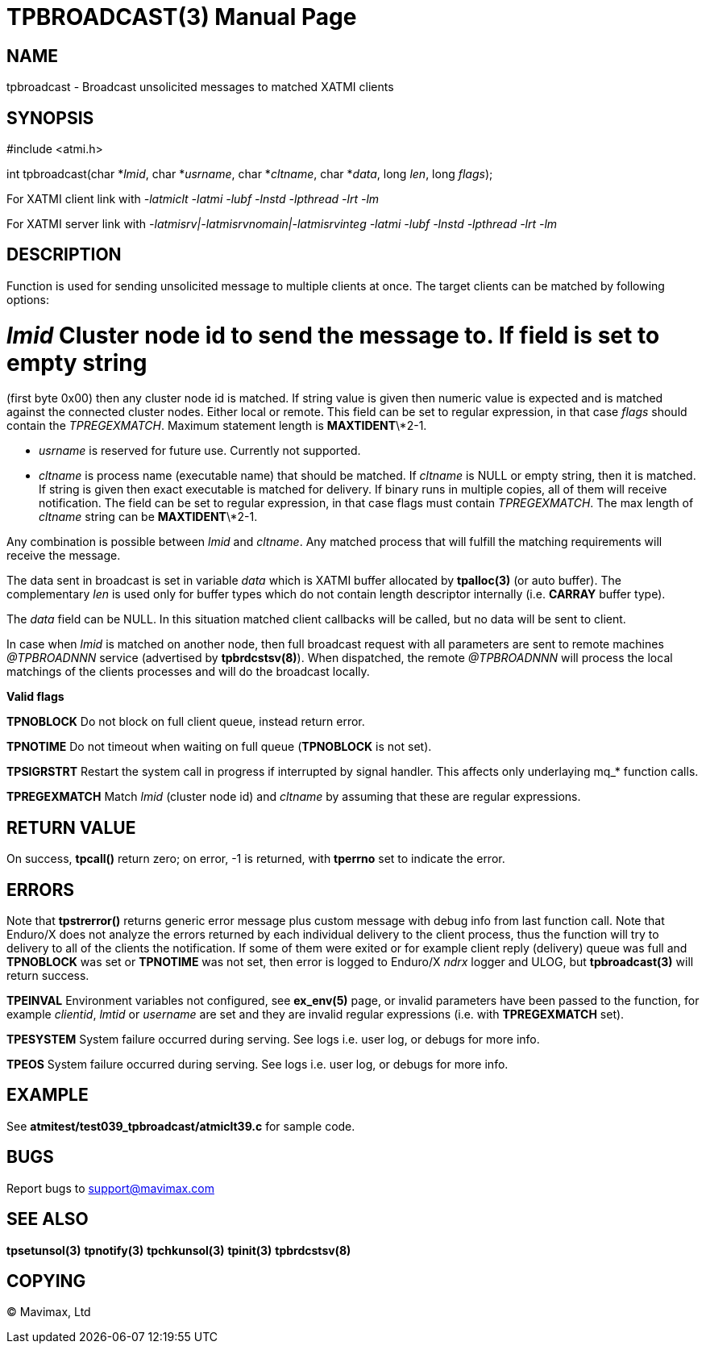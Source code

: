 TPBROADCAST(3)
==============
:doctype: manpage


NAME
----
tpbroadcast - Broadcast unsolicited messages to matched XATMI clients


SYNOPSIS
--------
#include <atmi.h>

int tpbroadcast(char *'lmid', char *'usrname', char *'cltname', char *'data', 
	long 'len', long 'flags');


For XATMI client link with '-latmiclt -latmi -lubf -lnstd -lpthread -lrt -lm'

For XATMI server link with '-latmisrv|-latmisrvnomain|-latmisrvinteg -latmi 
-lubf -lnstd -lpthread -lrt -lm'

DESCRIPTION
-----------
Function is used for sending unsolicited message to multiple clients at once. 
The target clients can be matched by following options:

# 'lmid' Cluster node id to send the message to. If field is set to empty string 
(first byte 0x00) then any cluster node id is matched. If string value is given
then numeric value is expected and is matched against the connected cluster nodes.
Either local or remote. This field can be set to regular expression, 
in that case 'flags' should contain the 'TPREGEXMATCH'. Maximum
statement length is *MAXTIDENT*\*2-1.

- 'usrname' is reserved for future use. Currently not supported.

- 'cltname' is process name (executable name) that should be matched. If 'cltname'
is NULL or empty string, then it is matched. If string is given then exact executable
is matched for delivery. If binary runs in multiple copies, all of them will
receive notification. The field can be set to regular expression, in that case
flags must contain 'TPREGEXMATCH'. The max length of 'cltname' string can be 
*MAXTIDENT*\*2-1.


Any combination is possible between 'lmid' and 'cltname'. Any matched process that
will fulfill the matching requirements will receive the message.

The data sent in broadcast is set in variable 'data' which is XATMI
buffer allocated by *tpalloc(3)* (or auto buffer). The complementary 'len' is
used only for buffer types which do not contain length descriptor internally (i.e.
*CARRAY* buffer type).

The 'data' field can be NULL. In this situation matched client callbacks will be called,
but no data will be sent to client. 

In case when 'lmid' is matched on another node, then full broadcast request with
all parameters are sent to remote machines '@TPBROADNNN' service (advertised by 
*tpbrdcstsv(8)*). When dispatched, the remote '@TPBROADNNN' will process the local
matchings of the clients processes and will do the broadcast locally.

*Valid flags*

*TPNOBLOCK* Do not block on full client queue, instead return error.

*TPNOTIME* Do not timeout when waiting on full queue (*TPNOBLOCK* is not set).

*TPSIGRSTRT* Restart the system call in progress if interrupted by signal handler.
This affects only underlaying mq_* function calls.

*TPREGEXMATCH*  Match 'lmid' (cluster node id) and 'cltname' by assuming that
these are regular expressions.


RETURN VALUE
------------
On success, *tpcall()* return zero; on error, -1 is returned, with *tperrno* 
set to indicate the error.

ERRORS
------
Note that *tpstrerror()* returns generic error message plus custom message with 
debug info from last function call. Note that Enduro/X does not analyze the errors
returned by each individual delivery to the client process, thus the function will
try to delivery to all of the clients the notification. If some of them were 
exited or for example client reply (delivery) queue was full and *TPNOBLOCK*
was set or *TPNOTIME* was not set, then error is logged to Enduro/X 'ndrx' logger
and ULOG, but *tpbroadcast(3)* will return success.

*TPEINVAL* Environment variables not configured, see *ex_env(5)* page, or invalid
parameters have been passed to the function, for example 'clientid', 'lmtid' or 
'username' are set and they are invalid regular expressions (i.e. with *TPREGEXMATCH*
set).

*TPESYSTEM* System failure occurred during serving. See logs i.e. user log, 
or debugs for more info.

*TPEOS* System failure occurred during serving. See logs i.e. user log, 
or debugs for more info.


EXAMPLE
-------
See *atmitest/test039_tpbroadcast/atmiclt39.c* for sample code.

BUGS
----
Report bugs to support@mavimax.com

SEE ALSO
--------
*tpsetunsol(3)* *tpnotify(3)* *tpchkunsol(3)* *tpinit(3)* *tpbrdcstsv(8)*

COPYING
-------
(C) Mavimax, Ltd

